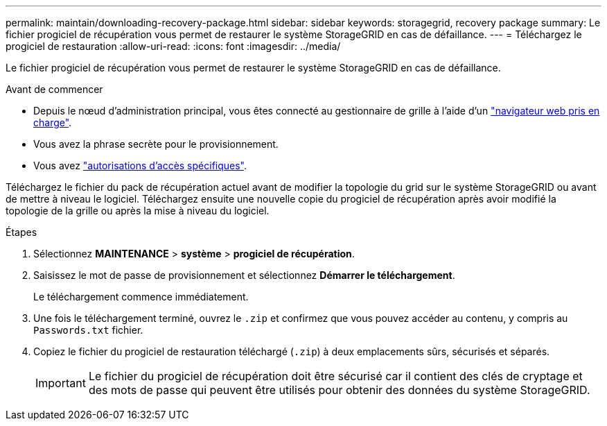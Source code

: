 ---
permalink: maintain/downloading-recovery-package.html 
sidebar: sidebar 
keywords: storagegrid, recovery package 
summary: Le fichier progiciel de récupération vous permet de restaurer le système StorageGRID en cas de défaillance. 
---
= Téléchargez le progiciel de restauration
:allow-uri-read: 
:icons: font
:imagesdir: ../media/


[role="lead"]
Le fichier progiciel de récupération vous permet de restaurer le système StorageGRID en cas de défaillance.

.Avant de commencer
* Depuis le nœud d'administration principal, vous êtes connecté au gestionnaire de grille à l'aide d'un link:../admin/web-browser-requirements.html["navigateur web pris en charge"].
* Vous avez la phrase secrète pour le provisionnement.
* Vous avez link:../admin/admin-group-permissions.html["autorisations d'accès spécifiques"].


Téléchargez le fichier du pack de récupération actuel avant de modifier la topologie du grid sur le système StorageGRID ou avant de mettre à niveau le logiciel. Téléchargez ensuite une nouvelle copie du progiciel de récupération après avoir modifié la topologie de la grille ou après la mise à niveau du logiciel.

.Étapes
. Sélectionnez *MAINTENANCE* > *système* > *progiciel de récupération*.
. Saisissez le mot de passe de provisionnement et sélectionnez *Démarrer le téléchargement*.
+
Le téléchargement commence immédiatement.

. Une fois le téléchargement terminé, ouvrez le `.zip` et confirmez que vous pouvez accéder au contenu, y compris au `Passwords.txt` fichier.
. Copiez le fichier du progiciel de restauration téléchargé (`.zip`) à deux emplacements sûrs, sécurisés et séparés.
+

IMPORTANT: Le fichier du progiciel de récupération doit être sécurisé car il contient des clés de cryptage et des mots de passe qui peuvent être utilisés pour obtenir des données du système StorageGRID.


